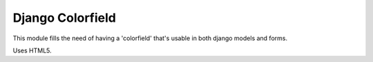 Django Colorfield
-----------------

This module fills the need of having a 'colorfield' that's usable in both
django models and forms.

Uses HTML5.
